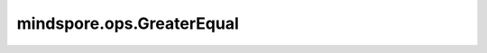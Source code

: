 mindspore.ops.GreaterEqual
===========================

.. py:class:: mindspore.ops.GreaterEqual

    输入两个数据，逐元素比较第一个数据是否大于等于第二个数据。

    .. note::
        - 输入 `x` 和 `y` 遵循隐式类型转换规则，使数据类型保持一致。
        - 输入必须是两个Tensor，或一个Tensor和一个Scalar。
        - 当输入是两个Tensor时，它们的数据类型不能同时是bool，并保证其shape可以广播。
        - 当输入是一个Tensor和一个Scalar时，Scalar只能是一个常数。
        - 支持广播。
        - 若输入的Tensor可以广播，则会把低维度通过复制该维度的值的方式扩展到另一个输入中对应的高维度。

    .. math::
        out_{i} =\begin{cases}
            & \text{True,    if } x_{i}>=y_{i} \\
            & \text{False,   if } x_{i}<y_{i}
            \end{cases}

    **输入：**

    - **x** (Union[Tensor, Number, bool]) - 第一个输入可以是Number，也可以是数据类型为Number的Tensor。
    - **y** (Union[Tensor, Number, bool]) - 第二个输入是Number，当第一个输入是Tensor时，也可以是bool，或数据类型为Number或bool的Tensor。

    **输出：**

    Tensor，输出的shape与输入广播后的shape相同，数据类型为bool。

    **异常：**

    - **TypeError** - `x` 和 `y` 都不是Tensor。